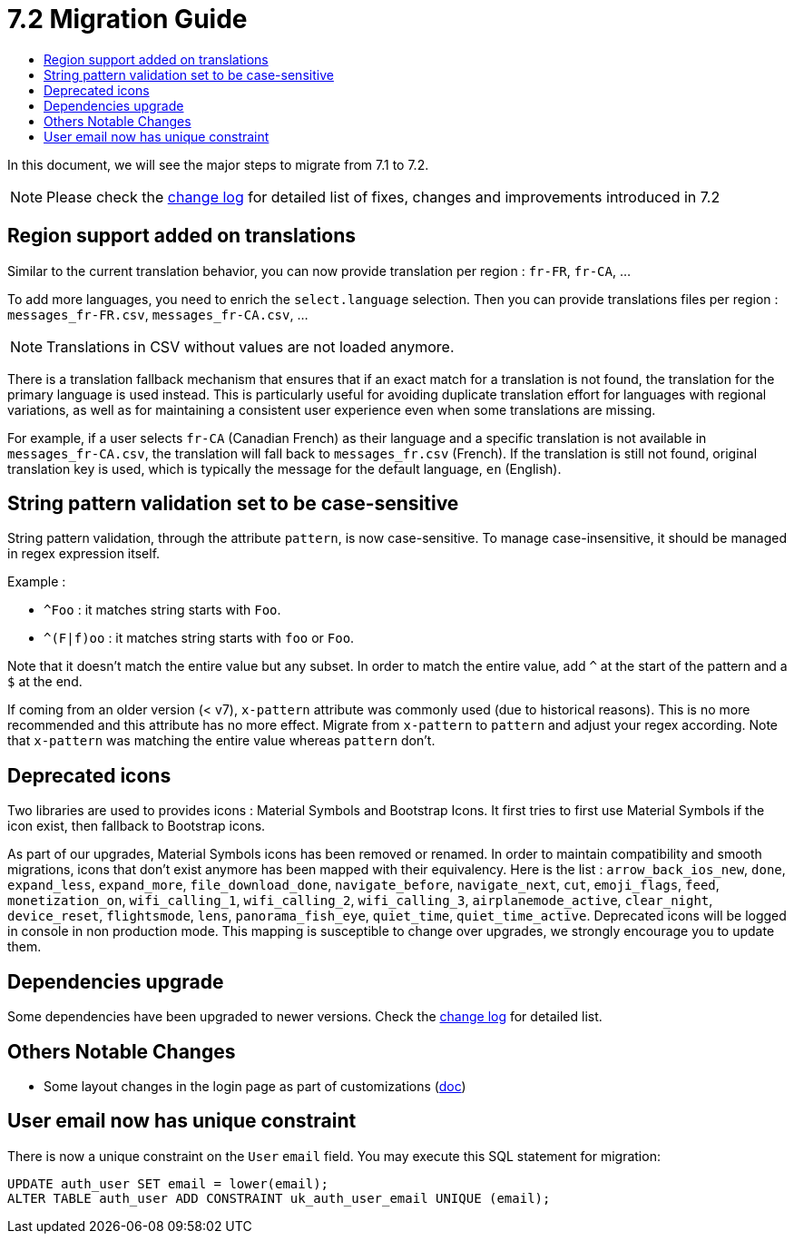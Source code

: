 = 7.2 Migration Guide
:toc:
:toc-title:

:product-version-changelog: https://github.com/axelor/axelor-open-platform/blob/7.2/CHANGELOG.md

In this document, we will see the major steps to migrate from 7.1 to 7.2.

NOTE: Please check the {product-version-changelog}[change log] for detailed list of fixes, changes and improvements
introduced in 7.2

== Region support added on translations

Similar to the current translation behavior, you can now provide translation per region : `fr-FR`, `fr-CA`, ...

To add more languages, you need to enrich the `select.language` selection. Then you can provide translations files per
region : `messages_fr-FR.csv`, `messages_fr-CA.csv`, ...

NOTE: Translations in CSV without values are not loaded anymore.

There is a translation fallback mechanism that ensures that if an exact match for a translation is not found, the
translation for the primary language is used instead. This is particularly useful for avoiding duplicate translation
effort for languages with regional variations, as well as for maintaining a consistent user experience even when some
translations are missing.

For example, if a user selects `fr-CA` (Canadian French) as their language and a specific translation is not available
in `messages_fr-CA.csv`, the translation will fall back to `messages_fr.csv` (French). If the translation is still not
found, original translation key is used, which is typically the message for the default language, `en` (English).

== String pattern validation set to be case-sensitive

String pattern validation, through the attribute `pattern`, is now case-sensitive. To manage case-insensitive, it
should be managed in regex expression itself.

Example :

- `^Foo`      : it matches string starts with `Foo`.
- `^(F|f)oo`  : it matches string starts with `foo` or `Foo`.

Note that it doesn't match the entire value but any subset. In order to match the entire value, add `^` at the start of
the pattern and a `$` at the end.

If coming from an older version (< v7),  `x-pattern` attribute was commonly used (due to historical reasons). This is
no more recommended and this attribute has no more effect. Migrate from `x-pattern` to `pattern` and adjust your regex
according. Note that `x-pattern` was matching the entire value whereas `pattern` don't.

== Deprecated icons

Two libraries are used to provides icons : Material Symbols and Bootstrap Icons. It first tries to first use Material
Symbols if the icon exist, then fallback to Bootstrap icons.

As part of our upgrades, Material Symbols icons has been removed or renamed. In order to maintain compatibility and
smooth migrations, icons that don't exist anymore has been mapped with their equivalency. Here is the list :
`arrow_back_ios_new`, `done`, `expand_less`, `expand_more`, `file_download_done`, `navigate_before`, `navigate_next`,
`cut`, `emoji_flags`, `feed`, `monetization_on`, `wifi_calling_1`, `wifi_calling_2`, `wifi_calling_3`,
`airplanemode_active`, `clear_night`, `device_reset`, `flightsmode`, `lens`, `panorama_fish_eye`, `quiet_time`,
`quiet_time_active`. Deprecated icons will be logged in console in non production mode. This mapping is susceptible to
change over upgrades, we strongly encourage you to update them.

== Dependencies upgrade

Some dependencies have been upgraded to newer versions. Check the {product-version-changelog}[change log] for detailed
list.

== Others Notable Changes

- Some layout changes in the login page as part of customizations (xref:dev-guide:application/config.adoc#custom-login-page[doc])


== User email now has unique constraint

There is now a unique constraint on the `User` `email` field. You may execute this SQL statement for migration:

[source,sql]
----
UPDATE auth_user SET email = lower(email);
ALTER TABLE auth_user ADD CONSTRAINT uk_auth_user_email UNIQUE (email);
----

